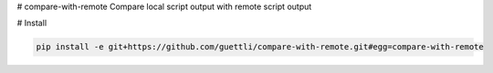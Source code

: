 # compare-with-remote
Compare local script output with remote script output

# Install

.. code-block:: shell

    pip install -e git+https://github.com/guettli/compare-with-remote.git#egg=compare-with-remote

